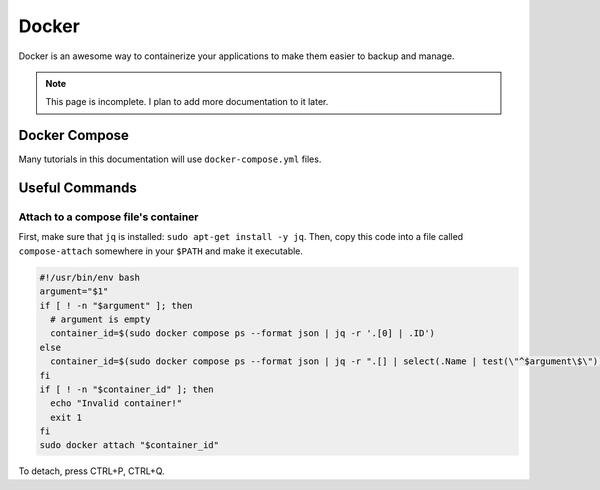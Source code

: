 Docker
=========

Docker is an awesome way to containerize your applications to make them easier to backup and manage.

.. note:: 

  This page is incomplete. I plan to add more documentation to it later.


Docker Compose
----------------

Many tutorials in this documentation will use ``docker-compose.yml`` files.

Useful Commands
-----------------

.. _docker_compose_attach:

Attach to a compose file's container
^^^^^^^^^^^^^^^^^^^^^^^^^^^^^^^^^^^^^^^^

First, make sure that ``jq`` is installed: ``sudo apt-get install -y jq``.
Then, copy this code into a file called ``compose-attach`` somewhere in your ``$PATH`` and make it executable.

.. code-block:: shell

  #!/usr/bin/env bash
  argument="$1"
  if [ ! -n "$argument" ]; then
    # argument is empty
    container_id=$(sudo docker compose ps --format json | jq -r '.[0] | .ID')
  else
    container_id=$(sudo docker compose ps --format json | jq -r ".[] | select(.Name | test(\"^$argument\$\")) | .ID")
  fi
  if [ ! -n "$container_id" ]; then
    echo "Invalid container!"
    exit 1
  fi
  sudo docker attach "$container_id"


To detach, press CTRL+P, CTRL+Q.
